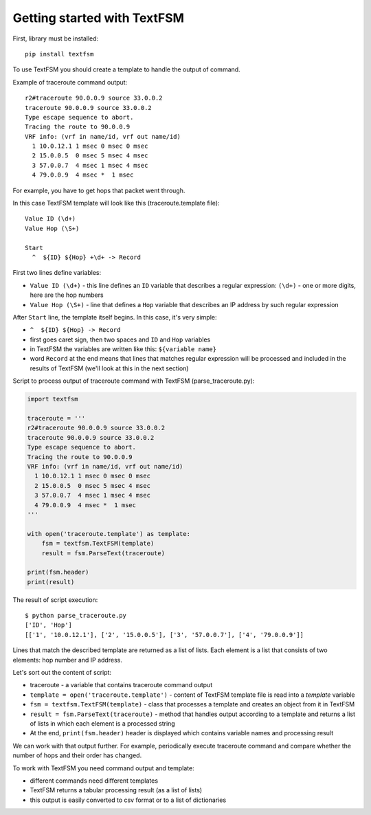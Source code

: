 Getting started with TextFSM
=======================

First, library must be installed:

::

    pip install textfsm

To use TextFSM you should create a template to handle the output of command.

Example of traceroute command output:

::

    r2#traceroute 90.0.0.9 source 33.0.0.2
    traceroute 90.0.0.9 source 33.0.0.2
    Type escape sequence to abort.
    Tracing the route to 90.0.0.9
    VRF info: (vrf in name/id, vrf out name/id)
      1 10.0.12.1 1 msec 0 msec 0 msec
      2 15.0.0.5  0 msec 5 msec 4 msec
      3 57.0.0.7  4 msec 1 msec 4 msec
      4 79.0.0.9  4 msec *  1 msec

For example, you have to get hops that packet went through.

In this case TextFSM template will look like this (traceroute.template file):

::

    Value ID (\d+)
    Value Hop (\S+)

    Start
      ^  ${ID} ${Hop} +\d+ -> Record

First two lines define variables:

* ``Value ID (\d+)`` - this line defines an ``ID`` variable that describes a
  regular expression: ``(\d+)`` - one or more digits, here are the hop numbers
* ``Value Hop (\S+)`` - line that defines a ``Hop`` variable that
  describes an IP address by such regular expression

After ``Start`` line, the template itself begins. In this case, it's very simple:

* ``^  ${ID} ${Hop} -> Record`` 
* first goes caret sign, then two spaces and ``ID`` and ``Hop`` variables
* in TextFSM the variables are written like this: ``${variable name}`` 
* word ``Record`` at the end means that lines that matches regular expression will be processed and included in the results of TextFSM (we'll look at this in the next section)

Script to process output of traceroute command with TextFSM (parse_traceroute.py):

.. code:: python

    import textfsm

    traceroute = '''
    r2#traceroute 90.0.0.9 source 33.0.0.2
    traceroute 90.0.0.9 source 33.0.0.2
    Type escape sequence to abort.
    Tracing the route to 90.0.0.9
    VRF info: (vrf in name/id, vrf out name/id)
      1 10.0.12.1 1 msec 0 msec 0 msec
      2 15.0.0.5  0 msec 5 msec 4 msec
      3 57.0.0.7  4 msec 1 msec 4 msec
      4 79.0.0.9  4 msec *  1 msec
    '''

    with open('traceroute.template') as template:
        fsm = textfsm.TextFSM(template)
        result = fsm.ParseText(traceroute)

    print(fsm.header)
    print(result)

The result of script execution:

::

    $ python parse_traceroute.py
    ['ID', 'Hop']
    [['1', '10.0.12.1'], ['2', '15.0.0.5'], ['3', '57.0.0.7'], ['4', '79.0.0.9']]

Lines that match the described template are returned as a list of lists. Each
element is a list that consists of two elements: hop number and IP address.

Let's sort out the content of script:

* traceroute - a variable that contains traceroute command output 
* ``template = open('traceroute.template')`` - content of TextFSM template file is read into a *template* variable
* ``fsm = textfsm.TextFSM(template)`` - class that processes a template and creates an object from it in TextFSM
* ``result = fsm.ParseText(traceroute)`` - method that handles output according to a template and returns a list of lists in which each element is a processed string 
* At the end, ``print(fsm.header)`` header is displayed which contains variable names and processing result

We can work with that output further. For example, periodically execute
traceroute command and compare whether the number of hops and their order has changed.

To work with TextFSM you need command output and template: 

* different commands need different templates 
* TextFSM returns a tabular processing result (as a list of lists)
* this output is easily converted to csv format or to a list of dictionaries

